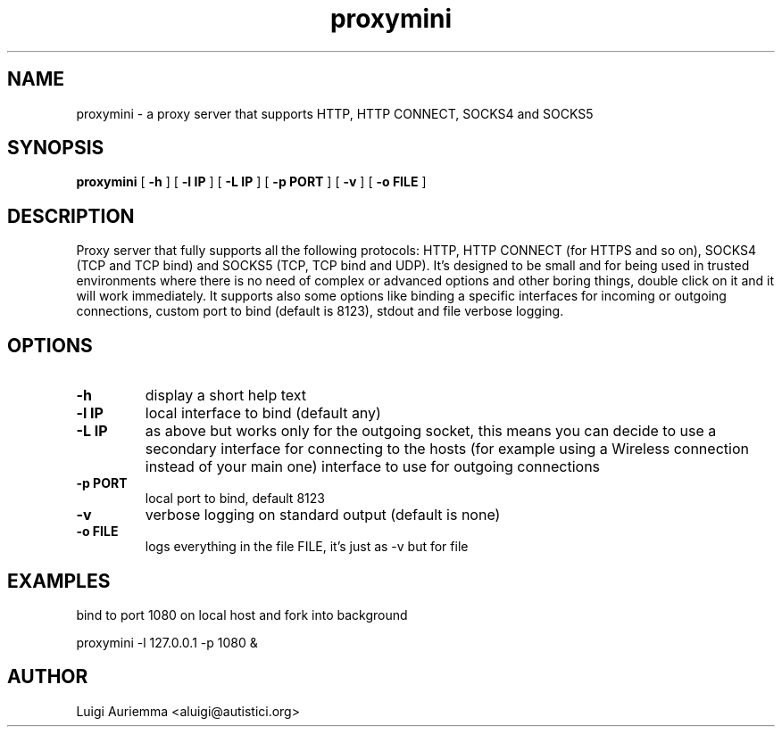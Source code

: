 .TH proxymini 1 "October 11, 2009"
.SH NAME
proxymini \- a proxy server that supports HTTP, HTTP CONNECT, SOCKS4 and SOCKS5
.SH SYNOPSIS
.B proxymini
[
.B \-h
] [
.B \-l IP
] [
.B \-L IP
] [
.B \-p PORT
] [
.B \-v
] [
.B \-o FILE
]
.SH DESCRIPTION
Proxy server that fully supports all the following protocols: HTTP, HTTP CONNECT (for HTTPS and so on), SOCKS4 (TCP and TCP bind) and SOCKS5 (TCP, TCP bind and UDP). It's designed to be small and for being used in trusted environments where there is no need of complex or advanced options and other boring things, double click on it and it will work immediately. It supports also some options like binding a specific interfaces for incoming or outgoing connections, custom port to bind (default is 8123), stdout and file verbose logging.
.SH OPTIONS
.TP
.B \-h
display a short help text
.TP
.B \-l IP
local interface to bind (default any)
.TP
.B \-L IP
as above but works only for the outgoing socket, this means you can decide to use a secondary interface for connecting to the hosts (for example using a Wireless connection instead of your main one) interface to use for outgoing connections
.TP
.B \-p PORT
local port to bind, default 8123
.TP
.B \-v
verbose logging on standard output (default is none)
.TP
.B \-o FILE
logs everything in the file FILE, it's just as \-v but for file
.SH EXAMPLES
bind to port 1080 on local host and fork into background
.PP
proxymini \-l 127.0.0.1 \-p 1080 &
.PP
.SH AUTHOR
Luigi Auriemma <aluigi@autistici.org>
